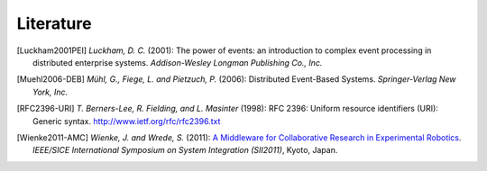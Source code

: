.. _literature:

============
 Literature
============

.. [Luckham2001PEI] *Luckham, D. C.* (2001): The power of events: an
                    introduction to complex event processing in
                    distributed enterprise systems. *Addison-Wesley
                    Longman Publishing Co., Inc.*

.. [Muehl2006-DEB] *Mühl, G., Fiege, L. and Pietzuch, P.* (2006):
                   Distributed Event-Based Systems. *Springer-Verlag
                   New York, Inc.*
                   
.. [RFC2396-URI] *T. Berners-Lee, R. Fielding, and L. Masinter* (1998): 
                  RFC 2396: Uniform resource identifiers (URI): Generic syntax. 
                  `<http://www.ietf.org/rfc/rfc2396.txt>`_
                   
.. [Wienke2011-AMC] *Wienke, J. and Wrede, S.* (2011): `A Middleware for 
                     Collaborative Research in Experimental Robotics <http://ieeexplore.ieee.org/xpls/abs_all.jsp?arnumber=6147617&tag=1>`_.
                     *IEEE/SICE International Symposium on System Integration (SII2011)*, 
                     Kyoto, Japan.
